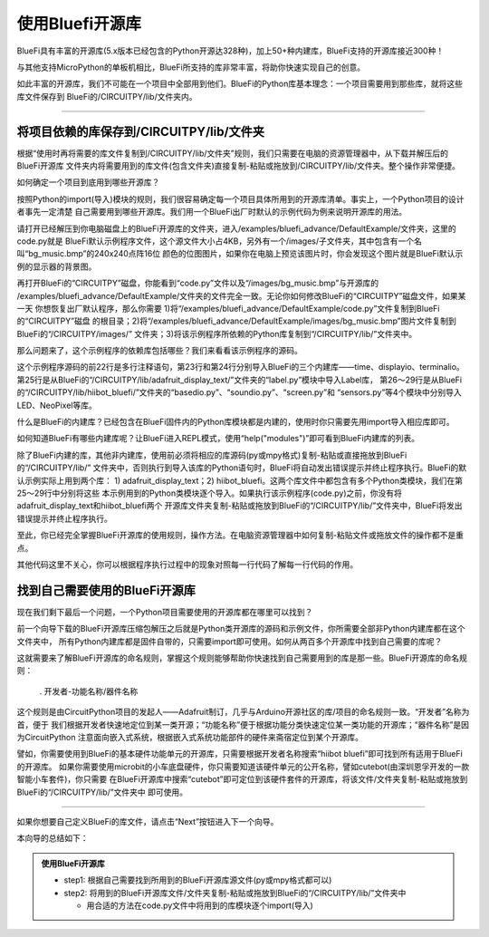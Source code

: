 ====================
使用Bluefi开源库
====================

BlueFi具有丰富的开源库(5.x版本已经包含的Python开源达328种)，加上50+种内建库，BlueFi支持的开源库接近300种！

与其他支持MicroPython的单板机相比，BlueFi所支持的库非常丰富，将助你快速实现自己的创意。

如此丰富的开源库，我们不可能在一个项目中全部用到他们。BlueFi的Python库基本理念：一个项目需要用到那些库，就将这些库文件保存到
BlueFi的/CIRCUITPY/lib/文件夹内。

-------------------------------------------

将项目依赖的库保存到/CIRCUITPY/lib/文件夹
-------------------------------------------

根据“使用时再将需要的库文件复制到/CIRCUITPY/lib/文件夹”规则，我们只需要在电脑的资源管理器中，从下载并解压后的BlueFi开源库
文件夹内将需要用到的库文件(包含文件夹)直接复制-粘贴或拖放到/CIRCUITPY/lib/文件夹。整个操作非常便捷。

如何确定一个项目到底用到哪些开源库？

按照Python的import(导入)模块的规则，我们很容易确定每一个项目具体所用到的开源库清单。事实上，一个Python项目的设计者事先一定清楚
自己需要用到哪些开源库。我们用一个BlueFi出厂时默认的示例代码为例来说明开源库的用法。

.. image::  ../../_static/images/bluefi_lib/default_example.jpg
  :scale: 20%
  :align: center

请打开已经解压到你电脑磁盘上的BlueFi开源库的文件夹，进入/examples/bluefi_advance/DefaultExample/文件夹，这里的code.py就是
BlueFi默认示例程序文件，这个源文件大小占4KB，另外有一个/images/子文件夹，其中包含有一个名叫“bg_music.bmp”的240x240点阵16位
颜色的位图图片，如果你在电脑上预览该图片时，你会发现这个图片就是BlueFi默认示例的显示器的背景图。

再打开BlueFi的“CIRCUITPY”磁盘，你能看到“code.py”文件以及“/images/bg_music.bmp”与开源库的
/examples/bluefi_advance/DefaultExample/文件夹的文件完全一致。无论你如何修改BlueFi的“CIRCUITPY”磁盘文件，如果某一天
你想恢复出厂默认程序，那么你需要 1)将“/examples/bluefi_advance/DefaultExample/code.py”文件复制到BlueFi的“CIRCUITPY”磁盘
的根目录；2)将“/examples/bluefi_advance/DefaultExample/images/bg_music.bmp”图片文件复制到BlueFi的“/CIRCUITPY/images/”
文件夹；3)将该示例程序所依赖的Python库复制到“/CIRCUITPY/lib/”文件夹中。

那么问题来了，这个示例程序的依赖库包括哪些？我们来看看该示例程序的源码。

.. code-block::  python
  :linenos:

  """
      this code is the defult example of HiiBot BlueFi. The steps:
      1. import we used python modules and classes
      2. instantiate we used Classes
      3. creat a group of graphics elements (named as: graphicsGroup)
      4. load a bitmap as the background, and append into graphicsGroup
      5. creat a Text Label to show the Sound Level from microphone
        (font, the maximum length text, x- and y- coordinate, color, and font scale)
      6. append the Text Label into graphicsGroup
      7. show graphicsGroup on the BlueFi LCD screen
      8. set the default brightness of RGB pxiels (5%) and LCD screen (100%)
      9. set the default value of the screensaverCnt
      10. define two functions to realize the screensaver
      11. enter a an infinite loop until the shutdown
          1) get the sound level with microphone
          2) draw pillar according to the sound level
          3) update the value of the sound level to screen
          4) call the screensaver function
          5) toggle the red LED
      
      welcome to Python world with HiiBot BlueFi !
  """
  import time
  import displayio, terminalio
  from adafruit_display_text.label import Label
  from hiibot_bluefi.basedio import LED, NeoPixel, Button, TouchPad
  from hiibot_bluefi.soundio import SoundIn, SoundOut
  from hiibot_bluefi.screen import Screen
  from hiibot_bluefi.sensors import Sensors
  #  instantiate we used Classes
  led = LED()            # LED class be instantiated as "led"
  rgbpixels = NeoPixel() # NeoPixel class be instantiated as "rgbpixels"
  button = Button()      # Button class be instantiated as "button"
  touch = TouchPad()     # TouchPad class be instantiated as "touch"
  mic = SoundIn()        # SoundIn class be instantiated as "mic"
  speak = SoundOut()     # SoundOut class be instantiated as "speak"
  screen = Screen()      # Screen class be instantiated as "screen"
  sensors = Sensors()    # Sensors class be instantiated as "sensors"
  #  creat a group of graphics elements
  graphicsGroup = displayio.Group(max_size=2, scale=1) 
  #  load a bitmap as the background
  bgFigure = displayio.OnDiskBitmap(open("/images/bg_music.bmp", "rb"))
  bgGrid = displayio.TileGrid(bgFigure, pixel_shader=displayio.ColorConverter())
  graphicsGroup.append(bgGrid)
  # text for sound level (必须给出显示Label的最长字符串的占位, 以及坐标位置、字体颜色和缩放)
  text_soundLevel = Label(terminalio.FONT, text="12345.78", 
                          x=146, y=230, color=0xFF0000, scale=2)
  graphicsGroup.append(text_soundLevel)
  screen.show(graphicsGroup) # 将graphicsGroup显示在screen(BlueFi的LCD彩屏)
  rgbpixels.brightness=0.05     # set the brightness of RGB pixels as 5%
  screen.display.brightness=1.0 # set the brightness of LCD screen as 100%
  screensaverCnt=1000
  slf = False
  #  the effect of Function: code reuse!
  def logicComb():
      return button.A or button.B or \
            sensors.proximity>2  or \
            touch.P0 or touch.P1 or touch.P2
  #  we define a screensaver to save power and prolong screen lifespan
  def screenSaver():
      global screensaverCnt, slf  #  a global variable be used
      #  if screen awakened, set its brightness into the 100%
      if logicComb():  #  the function be called
          screen.display.brightness = 1.0
          speak.play_midi(103, 16)
          #  waiting some times
          while logicComb(): #  the function be called
              time.sleep(0.1)
          screensaverCnt=1000
          slf = True if not slf else False
      if screensaverCnt<=0:
          screen.display.brightness=0.0
      else:  #  screen brightness gradually dim
          screensaverCnt -= 1
          screen.display.brightness = min(1.0, screensaverCnt/600.0)

  speak.volume = 0.3
  speak.enable = 1
  led.white = 0
  minLevel = mic.sound_level+10 # the ambient noise
  maxLevel = minLevel + 1000    # peak of sound level
  loopCounter = 0
  #  enter a an infinite loop until the shutdown!
  while True:
      soundLevel = mic.sound_level # get 
      rgbpixels.drawPillar( soundLevel )
      if slf:
          text_soundLevel.text = "{:.2f}".format(soundLevel)
      screenSaver()  #  call a function
      loopCounter+=1
      if 0 == loopCounter%10:
          led.redToggle()
          #led.whiteToggle()

这个示例程序源码的前22行是多行注释语句，第23行和第24行分别导入BlueFi的三个内建库——time、displayio、terminalio。
第25行是从BlueFi的“/CIRCUITPY/lib/adafruit_display_text/”文件夹的“label.py”模块中导入Label库，
第26～29行是从BlueFi的“/CIRCUITPY/lib/hiibot_bluefi/”文件夹的“basedio.py”、“soundio.py”、“screen.py”和
“sensors.py”等4个模块中分别导入LED、NeoPixel等库。

什么是BlueFi的内建库？已经包含在BlueFi固件内的Python库模块都是内建的，使用时你只需要先用import导入相应库即可。

如何知道BlueFi有哪些内建库呢？让BlueFi进入REPL模式，使用“help("modules")”即可看到BlueFi内建库的列表。

除了BlueFi内建的库，其他非内建库，使用前必须将相应的库源码(py或mpy格式)复制-粘贴或直接拖放到BlueFi的“/CIRCUITPY/lib/”
文件夹中，否则执行到导入该库的Python语句时，BlueFi将自动发出错误提示并终止程序执行。BlueFi的默认示例实际上用到两个库：
1) adafruit_display_text；2) hiibot_bluefi。这两个库文件中都包含有多个Python类模块，我们在第25～29行中分别将这些
本示例用到的Python类模块逐个导入。如果执行该示例程序(code.py)之前，你没有将adafruit_display_text和hiibot_bluefi两个
开源库文件夹复制-粘贴或拖放到BlueFi的“/CIRCUITPY/lib/”文件夹中，BlueFi将发出错误提示并终止程序执行。

至此，你已经完全掌握BlueFi开源库的使用规则，操作方法。在电脑资源管理器中如何复制-粘贴文件或拖放文件的操作都不是重点。

其他代码这里不关心，你可以根据程序执行过程中的现象对照每一行代码了解每一行代码的作用。


找到自己需要使用的BlueFi开源库
----------------------------------

现在我们剩下最后一个问题，一个Python项目需要使用的开源库都在哪里可以找到？

前一个向导下载的BlueFi开源库压缩包解压之后就是Python类开源库的源码和示例文件，你所需要全部非Python内建库都在这个文件夹中，
所有Python内建库都是固件自带的，只需要import即可使用。如何从两百多个开源库中找到自己需要的库呢？

这就需要来了解BlueFi开源库的命名规则，掌握这个规则能够帮助你快速找到自己需要用到的库是那一些。BlueFi开源库的命名规则：

  . 开发者-功能名称/器件名称

这个规则是由CircuitPython项目的发起人——Adafruit制订，几乎与Arduino开源社区的库/项目的命名规则一致。“开发者”名称为首，便于
我们根据开发者快速地定位到某一类开源；“功能名称”便于根据功能分类快速定位某一类功能的开源库；“器件名称”是因为CircuitPython
注意面向嵌入式系统，根据嵌入式系统功能部件的硬件来斋宿定位到某个开源库。

譬如，你需要使用到BlueFi的基本硬件功能单元的开源库，只需要根据开发者名称搜索“hiibot bluefi”即可找到所有适用于BlueFi的开源库。
如果你需要使用microbit的小车底盘硬件，你只需要知道该硬件单元的公开名称，譬如cutebot(由深圳恩孚开发的一款智能小车套件)，你只需要
在BlueFi开源库中搜索“cutebot”即可定位到该硬件套件的开源库，将该文件/文件夹复制-粘贴或拖放到BlueFi的“/CIRCUITPY/lib/”文件夹中
即可使用。

---------------------------------

如果你想要自己定义BlueFi的库文件，请点击“Next”按钮进入下一个向导。

本向导的总结如下：

.. admonition::  使用BlueFi开源库

  - step1: 根据自己需要找到所用到的BlueFi开源库源文件(py或mpy格式都可以)
  - step2: 将用到的BlueFi开源库文件/文件夹复制-粘贴或拖放到BlueFi的“/CIRCUITPY/lib/”文件夹中

    - 用合适的方法在code.py文件中将用到的库模块逐个import(导入)

